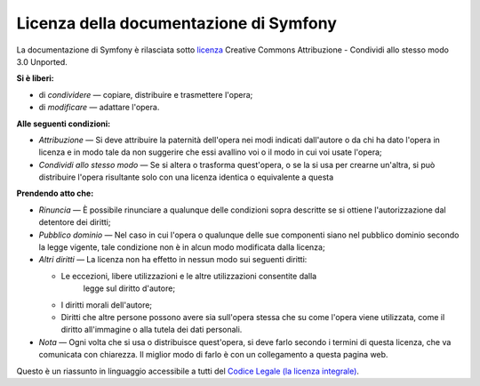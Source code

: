 .. _symfony2-documentation-license:

Licenza della documentazione di Symfony
=======================================

La documentazione di Symfony è rilasciata sotto `licenza`_ Creative Commons
Attribuzione - Condividi allo stesso modo 3.0 Unported.

**Si è liberi:**

* di *condividere* — copiare, distribuire e trasmettere l'opera;

* di *modificare* — adattare l'opera.

**Alle seguenti condizioni:**

* *Attribuzione* — Si deve attribuire la paternità dell'opera nei modi indicati
  dall'autore o da chi ha dato l'opera in licenza e in modo tale da non suggerire
  che essi avallino voi o il modo in cui voi usate l'opera;

* *Condividi allo stesso modo* — Se si altera o trasforma quest'opera, o se la si
  usa per crearne un'altra, si può distribuire l'opera risultante solo con una
  licenza identica o equivalente a questa

**Prendendo atto che:**

* *Rinuncia* — È possibile rinunciare a qualunque delle condizioni sopra descritte
  se si ottiene l'autorizzazione dal detentore dei diritti;

* *Pubblico dominio* — Nel caso in cui l'opera o qualunque delle sue componenti
  siano nel pubblico dominio secondo la legge vigente, tale condizione non è in
  alcun modo modificata dalla licenza;

* *Altri diritti* — La licenza non ha effetto in nessun modo sui seguenti
  diritti:

  * Le eccezioni, libere utilizzazioni e le altre utilizzazioni consentite dalla
      legge sul diritto d'autore;

  * I diritti morali dell'autore;

  * Diritti che altre persone possono avere sia sull'opera stessa che su come
    l'opera viene utilizzata, come il diritto all'immagine o alla tutela dei dati personali.

* *Nota* — Ogni volta che si usa o distribuisce quest'opera, si deve farlo secondo
  i termini di questa licenza, che va comunicata con chiarezza. Il miglior modo di farlo è con
  un collegamento a questa pagina web.

Questo è un riassunto in linguaggio accessibile a tutti del `Codice Legale (la licenza integrale)`_.

.. _licenza: http://creativecommons.org/licenses/by-sa/3.0/deed.it
.. _Codice Legale (la licenza integrale): http://creativecommons.org/licenses/by-sa/3.0/legalcode
